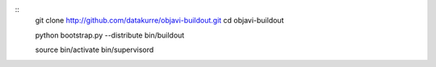 ::
    git clone http://github.com/datakurre/objavi-buildout.git
    cd objavi-buildout

    python bootstrap.py --distribute
    bin/buildout

    source bin/activate
    bin/supervisord
